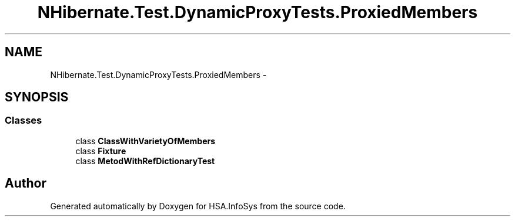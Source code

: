 .TH "NHibernate.Test.DynamicProxyTests.ProxiedMembers" 3 "Fri Jul 5 2013" "Version 1.0" "HSA.InfoSys" \" -*- nroff -*-
.ad l
.nh
.SH NAME
NHibernate.Test.DynamicProxyTests.ProxiedMembers \- 
.SH SYNOPSIS
.br
.PP
.SS "Classes"

.in +1c
.ti -1c
.RI "class \fBClassWithVarietyOfMembers\fP"
.br
.ti -1c
.RI "class \fBFixture\fP"
.br
.ti -1c
.RI "class \fBMetodWithRefDictionaryTest\fP"
.br
.in -1c
.SH "Author"
.PP 
Generated automatically by Doxygen for HSA\&.InfoSys from the source code\&.
